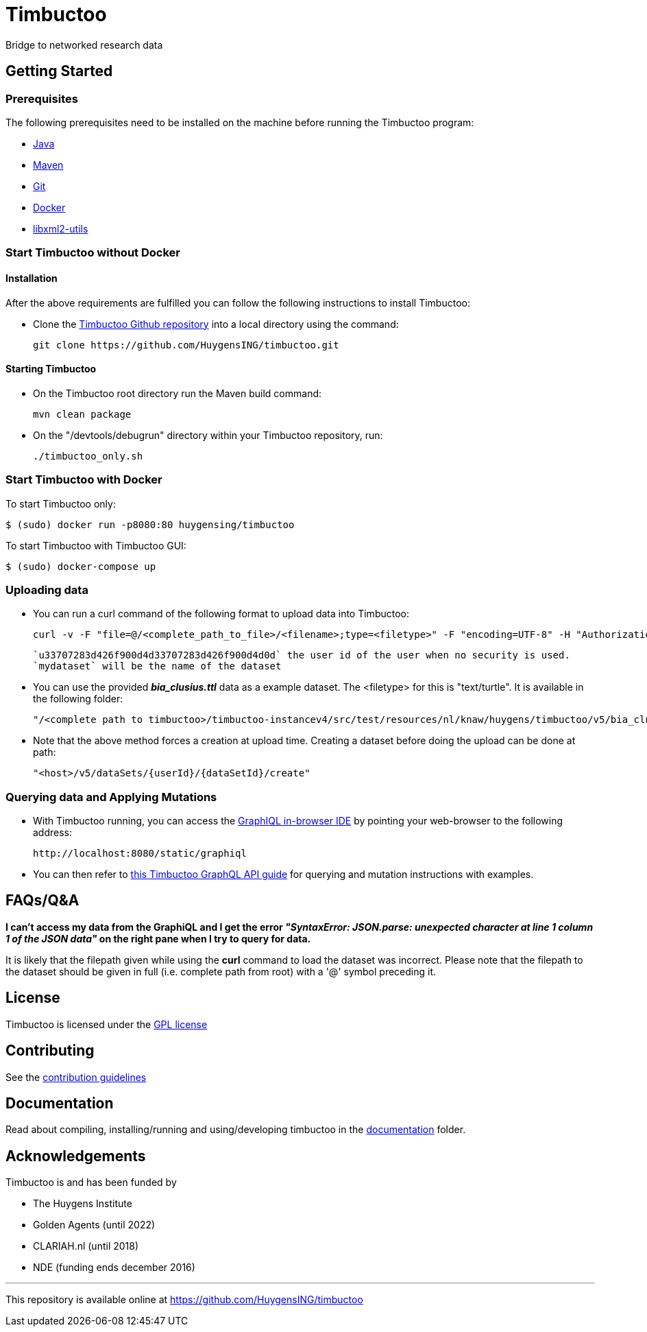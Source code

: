 = Timbuctoo

Bridge to networked research data

== Getting Started

//tag::gettingstarted[]

=== Prerequisites
The following prerequisites need to be installed on the machine before running the Timbuctoo program:

    * https://java.com/en/download/[Java]
    * https://maven.apache.org/download.cgi[Maven] 
    * https://git-scm.com/downloads[Git]
    * https://www.docker.com/[Docker]
    * http://xmlsoft.org/downloads.html[libxml2-utils]

=== Start Timbuctoo without Docker
==== Installation
After the above requirements are fulfilled you can follow the following instructions to install Timbuctoo:

    * Clone the https://github.com/HuygensING/timbuctoo.git[Timbuctoo Github repository] into a local directory using the command:

    git clone https://github.com/HuygensING/timbuctoo.git
 
==== Starting Timbuctoo
    - On the Timbuctoo root directory run the Maven build command:

      mvn clean package
      
    - On the "/devtools/debugrun" directory within your Timbuctoo repository, run:

        ./timbuctoo_only.sh

=== Start Timbuctoo with Docker
To start Timbuctoo only:
----
$ (sudo) docker run -p8080:80 huygensing/timbuctoo
----

To start Timbuctoo with Timbuctoo GUI:
----
$ (sudo) docker-compose up
----

=== Uploading data
    - You can run a curl command of the following format to upload data into Timbuctoo:

    curl -v -F "file=@/<complete_path_to_file>/<filename>;type=<filetype>" -F "encoding=UTF-8" -H "Authorization: fake" http://localhost:8080/v5/u33707283d426f900d4d33707283d426f900d4d0d/mydataset/upload/rdf?forceCreation=true
  
    `u33707283d426f900d4d33707283d426f900d4d0d` the user id of the user when no security is used.
    `mydataset` will be the name of the dataset

    - You can use the provided *_bia_clusius.ttl_* data as a example dataset. The <filetype> for this is "text/turtle". It is available in the following folder:

    "/<complete path to timbuctoo>/timbuctoo-instancev4/src/test/resources/nl/knaw/huygens/timbuctoo/v5/bia_clusius.ttl"

    - Note that the above method forces a creation at upload time. Creating a dataset before doing the upload can be done at path:

    "<host>/v5/dataSets/{userId}/{dataSetId}/create"


=== Querying data and Applying Mutations

    - With Timbuctoo running, you can access the https://github.com/graphql/graphiql[GraphIQL in-browser IDE] by pointing your web-browser to the following address:

    http://localhost:8080/static/graphiql


    - You can then refer to https://github.com/HuygensING/timbuctoo/blob/master/documentation/timbuctoo-graphql-api-guide.adoc[this Timbuctoo GraphQL API guide] for querying and mutation instructions with examples.

//end::gettingstarted[]

== FAQs/Q&A

//tag::faqs[]

**I can't access my data from the GraphiQL and I get the error _"SyntaxError: JSON.parse: unexpected character at line 1 column 1 of the JSON data"_ on the right pane when I try to query for data.**

It is likely that the filepath given while using the *curl* command to load the dataset was incorrect. Please note that the filepath to the dataset should be given in full (i.e. complete path from
   root) with a '@' symbol preceding it.
//end::faqs[]



== License

Timbuctoo is licensed under the link:./LICENSE.txt[GPL license]

== Contributing

See the link:./CONTRIBUTING.adoc[contribution guidelines]

== Documentation

Read about compiling, installing/running and using/developing timbuctoo in the link:./documentation[documentation] folder.

== Acknowledgements

Timbuctoo is and has been funded by

 * The Huygens Institute
 * Golden Agents (until 2022)
 * CLARIAH.nl (until 2018)
 * NDE (funding ends december 2016)

'''

This repository is available online at https://github.com/HuygensING/timbuctoo
